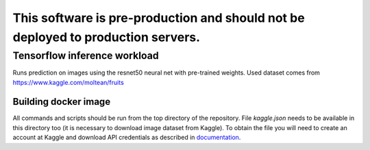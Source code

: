 ##################################################################################
This software is pre-production and should not be deployed to production servers.
##################################################################################

Tensorflow inference workload
=============================

Runs prediction on images using the resnet50 neural net with pre-trained weights.
Used dataset comes from https://www.kaggle.com/moltean/fruits

Building docker image
---------------------

All commands and scripts should be run from the top directory of the repository. File `kaggle.json` needs to be available in this directory too (it is necessary to download image dataset from Kaggle). To obtain the file you will need to create an account at Kaggle and download API credentials as described in `documentation`_.

.. _documentation: https://github.com/Kaggle/kaggle-api#api-credentials
